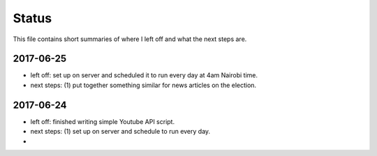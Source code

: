 ******
Status
******

This file contains short summaries of where I left off and what the next steps are.

2017-06-25
==========

- left off: set up on server and scheduled it to run every day at 4am Nairobi time.
- next steps: (1) put together something similar for news articles on the election.

2017-06-24
==========

- left off: finished writing simple Youtube API script.
- next steps: (1) set up on server and schedule to run every day.
- 